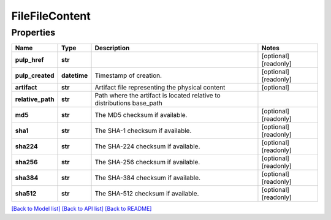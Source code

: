 
FileFileContent
===============

Properties
----------

.. list-table::
   :header-rows: 1

   * - Name
     - Type
     - Description
     - Notes
   * - **pulp_href**
     - **str**
     - 
     - [optional] [readonly] 
   * - **pulp_created**
     - **datetime**
     - Timestamp of creation.
     - [optional] [readonly] 
   * - **artifact**
     - **str**
     - Artifact file representing the physical content
     - [optional] 
   * - **relative_path**
     - **str**
     - Path where the artifact is located relative to distributions base_path
     - 
   * - **md5**
     - **str**
     - The MD5 checksum if available.
     - [optional] [readonly] 
   * - **sha1**
     - **str**
     - The SHA-1 checksum if available.
     - [optional] [readonly] 
   * - **sha224**
     - **str**
     - The SHA-224 checksum if available.
     - [optional] [readonly] 
   * - **sha256**
     - **str**
     - The SHA-256 checksum if available.
     - [optional] [readonly] 
   * - **sha384**
     - **str**
     - The SHA-384 checksum if available.
     - [optional] [readonly] 
   * - **sha512**
     - **str**
     - The SHA-512 checksum if available.
     - [optional] [readonly] 


`[Back to Model list] <../README.md#documentation-for-models>`_ `[Back to API list] <../README.md#documentation-for-api-endpoints>`_ `[Back to README] <../README.md>`_
